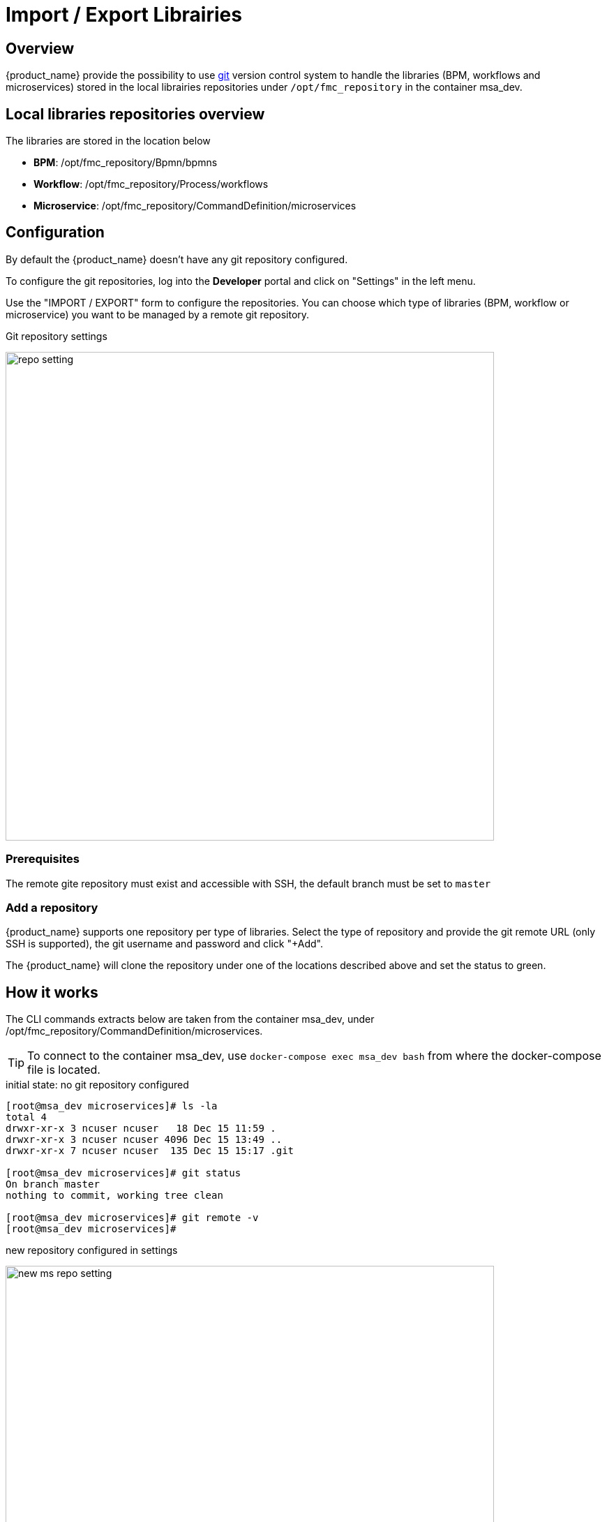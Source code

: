 = Import / Export Librairies
ifndef::imagesdir[:imagesdir: images]
ifdef::env-github,env-browser[:outfilesuffix: .adoc]


== Overview

{product_name} provide the possibility to use link:https://git-scm.com/[git] version control system to handle the libraries (BPM, workflows and microservices) stored in the local librairies repositories under `/opt/fmc_repository` in the container msa_dev.

== Local libraries repositories overview

The libraries are stored in the location below

- *BPM*: /opt/fmc_repository/Bpmn/bpmns
- *Workflow*: /opt/fmc_repository/Process/workflows
- *Microservice*: /opt/fmc_repository/CommandDefinition/microservices

== Configuration

By default the {product_name} doesn't have any git repository configured.

To configure the git repositories, log into the *Developer* portal and click on "Settings" in the left menu. 

Use the "IMPORT / EXPORT" form to configure the repositories. You can choose which type of libraries (BPM, workflow or microservice) you want to be managed by a remote git repository.

.Git repository settings
image:repo_setting.png[width=700px]

=== Prerequisites

The remote gite repository must exist and accessible with SSH, the default branch must be set to `master`

=== Add a repository

{product_name} supports one repository per type of libraries. Select the type of repository and provide the git remote URL (only SSH is supported), the git username and password and click "+Add".

The {product_name} will clone the repository under one of the locations described above and set the status to green.

== How it works

The CLI commands extracts below are taken from the container msa_dev, under /opt/fmc_repository/CommandDefinition/microservices.

TIP: To connect to the container msa_dev, use `docker-compose exec msa_dev bash` from where the docker-compose file is located.

.initial state: no git repository configured
[source, shell]
----
[root@msa_dev microservices]# ls -la
total 4
drwxr-xr-x 3 ncuser ncuser   18 Dec 15 11:59 .
drwxr-xr-x 3 ncuser ncuser 4096 Dec 15 13:49 ..
drwxr-xr-x 7 ncuser ncuser  135 Dec 15 15:17 .git

[root@msa_dev microservices]# git status
On branch master
nothing to commit, working tree clean

[root@msa_dev microservices]# git remote -v
[root@msa_dev microservices]#
----

.new repository configured in settings 
image:new_ms_repo_setting.png[width=700px]

IMPORTANT: you need at least one file in the git repository before you can configure it in the UI. We recommend that you add an empty file like README.md. On github you have the option to do that automatically when you create a new repository

.status of the git repository
[source, shell]
----
[root@msa_dev microservices]# git status
On branch master
Your branch is up to date with 'origin/master'.

nothing to commit, working tree clean

[root@msa_dev microservices]# git remote -v
origin	https://github.com/abr-ubiqube/my-microservice.git (fetch)
origin	https://github.com/abr-ubiqube/my-microservice.git (push)
----

.create a new microservice (Integration -> Microservices)
[source, shell]
----
[root@msa_dev microservices]# git status
On branch master
Your branch is up to date with 'origin/master'.

nothing to commit, working tree clean

[root@msa_dev microservices]# git lg
* 750f29a - 15-12-2020 15:46:10 - Updating microservice on  - ncroot <jboss> (18 hours ago)
* 7cc1d81 - 15-12-2020 15:43:39 - Updating microservice on  - ncroot <jboss> (18 hours ago)
* e73a455 - 15-12-2020 15:41:10 - Updating microservice on  - ncroot <jboss> (18 hours ago)
* 5290a81 - Initial commit with existing files <jboss> (18 hours ago)
----

Every updates on the libraries are committed and pushed to the remote upstream. 

You can use git CLI commands to view the differences between 2 commits (`git diff`) and also to revert your changes (`git reset`) 

== Git repository management rules

.New git repository
* Files already exists in local repo
** No files exists upstream
*** There won't be any conflict and git should be configured successfully.
*** Local files should now be available in upstream.
* Some files exists upstream
** It will synchronize files with the remote. 
*** If no conflict, then local files will be pushed upstream. Also, upstream files will be available locally.
*** If there is a conflict, error message will be thrown and git will not be configured. And sync will not happen.
* No files exists in the local repo
** No files exists upstream
*** No conflict, git should be configured successfully.PASSED
** Some files exists upstream
*** There will be no conflict, and upstream files will be available locally and git will be configured successfully.
